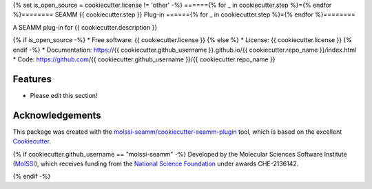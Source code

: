 {% set is_open_source = cookiecutter.license != 'other' -%}
======{% for _ in cookiecutter.step %}={% endfor %}========
SEAMM {{ cookiecutter.step }} Plug-in
======{% for _ in cookiecutter.step %}={% endfor %}========

.. image:: https://img.shields.io/github/issues-pr-raw/{{ cookiecutter.github_username }}/{{ cookiecutter.repo_name }}
   :target: https://github.com/{{ cookiecutter.github_username }}/{{ cookiecutter.repo_name }}/pulls
   :alt: GitHub pull requests

.. image:: https://github.com/{{ cookiecutter.github_username }}/{{ cookiecutter.repo_name }}/workflows/CI/badge.svg
   :target: https://github.com/{{ cookiecutter.github_username }}/{{ cookiecutter.repo_name }}/actions
   :alt: Build Status

.. image:: https://codecov.io/gh/{{ cookiecutter.github_username }}/{{ cookiecutter.repo_name }}/branch/master/graph/badge.svg
   :target: https://codecov.io/gh/{{ cookiecutter.github_username }}/{{ cookiecutter.repo_name }}
   :alt: Code Coverage

.. image:: https://img.shields.io/lgtm/grade/python/g/{{ cookiecutter.github_username }}/{{ cookiecutter.repo_name }}.svg?logo=lgtm&logoWidth=18
   :target: https://lgtm.com/projects/g/{{ cookiecutter.github_username }}/{{ cookiecutter.repo_name }}/context:python
   :alt: Code Quality

.. image:: https://github.com/{{ cookiecutter.github_username }}/{{ cookiecutter.repo_name }}/workflows/Documentation/badge.svg
   :target: https://{{ cookiecutter.github_username }}.github.io/{{ cookiecutter.repo_name }}/index.html
   :alt: Documentation Status

.. image:: https://img.shields.io/pypi/v/{{ cookiecutter.repo_name }}.svg
   :target: https://pypi.python.org/pypi/{{ cookiecutter.repo_name }}
   :alt: PyPi VERSION

A SEAMM plug-in for {{ cookiecutter.description }}

{% if is_open_source -%}
* Free software: {{ cookiecutter.license }}
{% else %}
* License: {{ cookiecutter.license }}
{% endif -%}
* Documentation: https://{{ cookiecutter.github_username }}.github.io/{{ cookiecutter.repo_name }}/index.html
* Code: https://github.com/{{ cookiecutter.github_username }}/{{ cookiecutter.repo_name }}

Features
--------

* Please edit this section!

Acknowledgements
----------------

This package was created with the `molssi-seamm/cookiecutter-seamm-plugin`_ tool, which
is based on the excellent Cookiecutter_.

.. _Cookiecutter: https://github.com/audreyr/cookiecutter
.. _`molssi-seamm/cookiecutter-seamm-plugin`: https://github.com/molssi-seamm/cookiecutter-seamm-plugin

{% if cookiecutter.github_username == "molssi-seamm" -%}
Developed by the Molecular Sciences Software Institute (MolSSI_),
which receives funding from the `National Science Foundation`_ under
awards CHE-2136142.

.. _MolSSI: https://molssi.org
.. _`National Science Foundation`: https://www.nsf.gov
{% endif -%}

